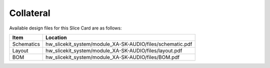 Collateral
==========

Available design files for this Slice Card are as follows:

============ ===========================================================
Item         Location
============ ===========================================================
Schematics   hw_slicekit_system/module_XA-SK-AUDIO/files/schematic.pdf
Layout       hw_slicekit_system/module_XA-SK-AUDIO/files/layout.pdf
BOM          hw_slicekit_system/module_XA-SK-AUDIO/files/BOM.pdf
============ ===========================================================

